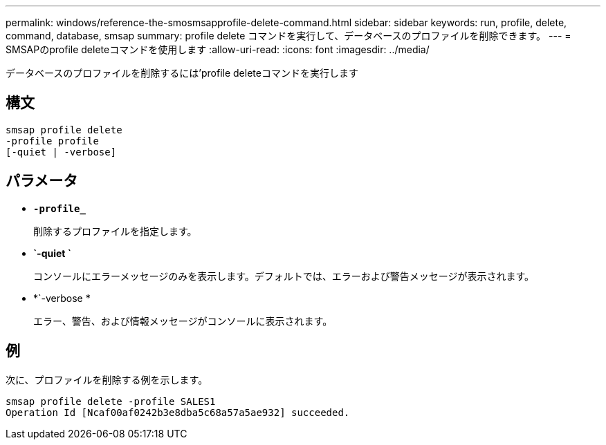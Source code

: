 ---
permalink: windows/reference-the-smosmsapprofile-delete-command.html 
sidebar: sidebar 
keywords: run, profile, delete, command, database, smsap 
summary: profile delete コマンドを実行して、データベースのプロファイルを削除できます。 
---
= SMSAPのprofile deleteコマンドを使用します
:allow-uri-read: 
:icons: font
:imagesdir: ../media/


[role="lead"]
データベースのプロファイルを削除するには'profile deleteコマンドを実行します



== 構文

[listing]
----

smsap profile delete
-profile profile
[-quiet | -verbose]
----


== パラメータ

* *`-profile_`*
+
削除するプロファイルを指定します。

* *`-quiet `*
+
コンソールにエラーメッセージのみを表示します。デフォルトでは、エラーおよび警告メッセージが表示されます。

* *`-verbose *
+
エラー、警告、および情報メッセージがコンソールに表示されます。





== 例

次に、プロファイルを削除する例を示します。

[listing]
----
smsap profile delete -profile SALES1
Operation Id [Ncaf00af0242b3e8dba5c68a57a5ae932] succeeded.
----